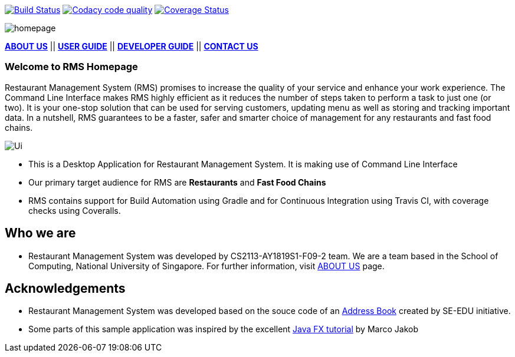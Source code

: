 ifdef::env-github,env-browser[:relfileprefix: docs/]
ifdef::env-github,env-browser[:imagesDir: docs/images]

https://travis-ci.org/CS2113-AY1819S1-F09-2/main[image:https://travis-ci.org/CS2113-AY1819S1-F09-2/main.svg?branch=master[Build Status]]
https://app.codacy.com/project/CS2113-AY1819S1-F09-2/main/dashboard[image:https://api.codacy.com/project/badge/Grade/e4ce38384d584d61bc91c56dcdacbd70["Codacy code quality", link="https://www.codacy.com/app/CS2113-AY1819S1-F09-2/main?utm_source=github.com&utm_medium=referral&utm_content=CS2113-AY1819S1-F09-2/main&utm_campaign=Badge_Grade"]]
https://coveralls.io/github/CS2113-AY1819S1-F09-2/main?branch=master[image:https://coveralls.io/repos/github/CS2113-AY1819S1-F09-2/main/badge.svg?branch=master[Coverage Status]]

image::homepage.png[]

<<AboutUs#, *ABOUT US*>>
||
<<UserGuide#,*USER GUIDE*>>
||
<<DeveloperGuide#, *DEVELOPER GUIDE*>>
||
<<ContactUs#, *CONTACT US*>>


=== Welcome to RMS Homepage
Restaurant Management System (RMS) promises to increase the quality of your service and enhance your work experience.  The Command Line Interface makes RMS highly efficient as it reduces the number of steps taken to perform a task to just one (or two).  It is your one-stop solution that can be used for serving customers, updating menu as well as storing and tracking important data. In a nutshell, RMS guarantees to be a faster, safer and smarter choice of management for any restaurants and fast food chains.

image::Ui.png[]

* This is a Desktop Application for Restaurant Management System. It is making use of Command Line Interface
* Our primary target audience for RMS are *Restaurants* and *Fast Food Chains*
* RMS contains support for Build Automation using Gradle and for Continuous Integration using Travis CI, with coverage checks using Coveralls.

== Who we are

* Restaurant Management System was developed by CS2113-AY1819S1-F09-2 team. We are a team based in the School of Computing, National University of Singapore. For further information, visit <<AboutUs#, ABOUT US>> page.

== Acknowledgements

* Restaurant Management System was developed based on the souce code of an
https://github.com/se-edu/addressbook-level4[Address Book] created by
SE-EDU initiative.
* Some parts of this sample application was inspired by the excellent
http://code.makery.ch/library/javafx-8-tutorial/[Java FX tutorial] by Marco Jakob
